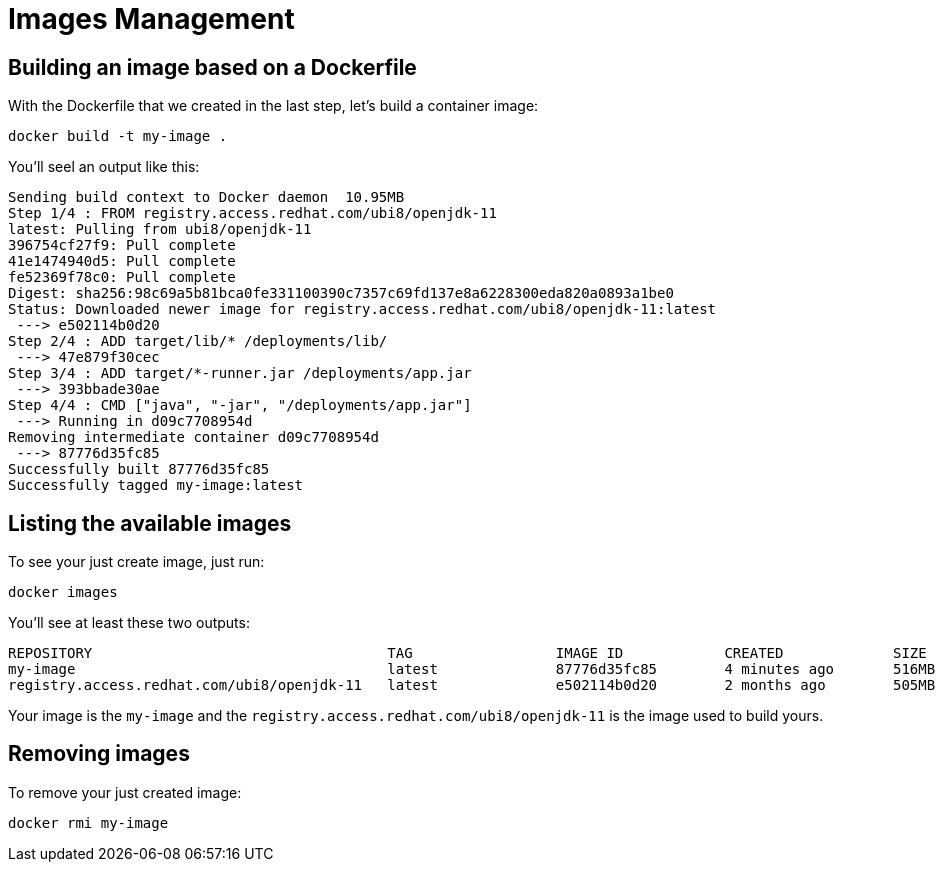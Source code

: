 = Images Management

== Building an image based on a Dockerfile

With the Dockerfile that we created in the last step, let's build a container image:

[.console-input]
[source,bash,subs="+macros,+attributes"]
----
docker build -t my-image .
----

You'll seel an output like this:

[.console-output]
[source,text]
----
Sending build context to Docker daemon  10.95MB
Step 1/4 : FROM registry.access.redhat.com/ubi8/openjdk-11
latest: Pulling from ubi8/openjdk-11
396754cf27f9: Pull complete
41e1474940d5: Pull complete
fe52369f78c0: Pull complete
Digest: sha256:98c69a5b81bca0fe331100390c7357c69fd137e8a6228300eda820a0893a1be0
Status: Downloaded newer image for registry.access.redhat.com/ubi8/openjdk-11:latest
 ---> e502114b0d20
Step 2/4 : ADD target/lib/* /deployments/lib/
 ---> 47e879f30cec
Step 3/4 : ADD target/*-runner.jar /deployments/app.jar
 ---> 393bbade30ae
Step 4/4 : CMD ["java", "-jar", "/deployments/app.jar"]
 ---> Running in d09c7708954d
Removing intermediate container d09c7708954d
 ---> 87776d35fc85
Successfully built 87776d35fc85
Successfully tagged my-image:latest
----

== Listing the available images

To see your just create image, just run:

[.console-input]
[source,bash,subs="+macros,+attributes"]
----
docker images
----

You'll see at least these two outputs:

[.console-output]
[source,text]
----
REPOSITORY                                   TAG                 IMAGE ID            CREATED             SIZE
my-image                                     latest              87776d35fc85        4 minutes ago       516MB
registry.access.redhat.com/ubi8/openjdk-11   latest              e502114b0d20        2 months ago        505MB
----

Your image is the `my-image` and the `registry.access.redhat.com/ubi8/openjdk-11` is the image used to build yours.

== Removing images

To remove your just created image:

[.console-input]
[source,bash,subs="+macros,+attributes"]
----
docker rmi my-image
----
